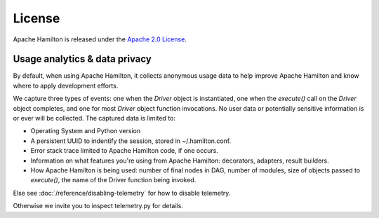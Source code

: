 =======
License
=======

Apache Hamilton is released under the `Apache 2.0 License <https://github.com/apache/hamilton/blob/main/LICENSE>`_.



Usage analytics & data privacy
-----------------------------------
By default, when using Apache Hamilton, it collects anonymous usage data to help improve Apache Hamilton and know where to apply development
efforts.

We capture three types of events: one when the `Driver` object is instantiated, one when the `execute()` call on the \
`Driver` object completes, and one for most `Driver` object function invocations.
No user data or potentially sensitive information is or ever will be collected. The captured data is limited to:

* Operating System and Python version
* A persistent UUID to indentify the session, stored in ~/.hamilton.conf.
* Error stack trace limited to Apache Hamilton code, if one occurs.
* Information on what features you're using from Apache Hamilton: decorators, adapters, result builders.
* How Apache Hamilton is being used: number of final nodes in DAG, number of modules, size of objects passed to `execute()`, \
  the name of the Driver function being invoked.


Else see :doc:`/reference/disabling-telemetry` for how to disable telemetry.

Otherwise we invite you to inspect telemetry.py for details.
